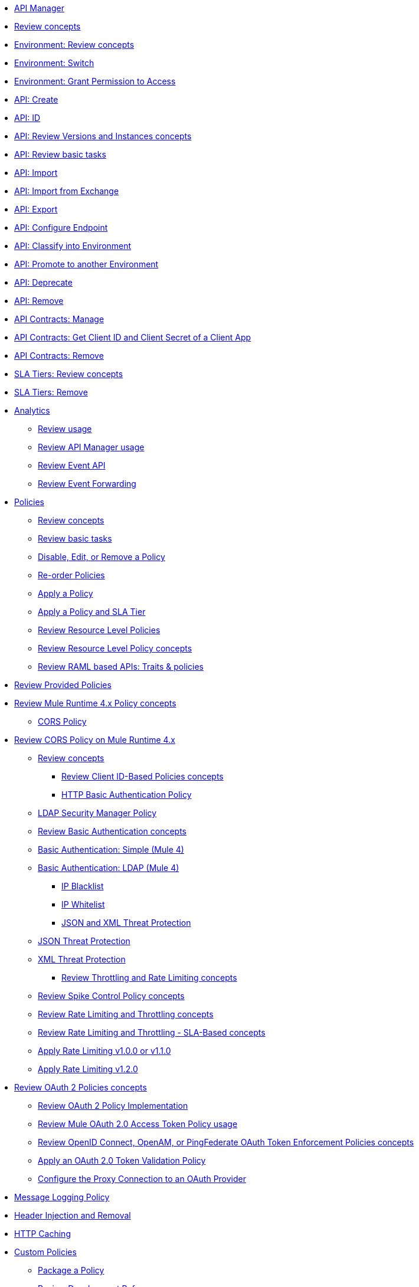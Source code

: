 // TOC File

* link:/api-manager/v/2.x/index[API Manager]

// API Manager general
** link:/api-manager/v/2.x/latest-overview-concept[Review concepts]
** link:/api-manager/v/2.x/environments-concept[Environment: Review concepts]
** link:/api-manager/v/2.x/switch-environment-task[Environment: Switch]
** link:/api-manager/v/2.x/environment-permission-task[Environment: Grant Permission to Access]
** link:/api-manager/v/2.x/create-instance-task[API: Create]
** link:/api-manager/v/2.x/find-api-id-task[API: ID]
** link:/api-manager/v/2.x/manage-versions-instances-concept[API: Review Versions and Instances concepts]
** link:/api-manager/v/2.x/latest-tasks[API: Review basic tasks]
** link:/api-manager/v/2.x/import-api-task[API: Import]
** link:/api-manager/v/2.x/manage-exchange-api-task[API: Import from Exchange]
** link:/api-manager/v/2.x/export-api-latest-task[API: Export]
** link:/api-manager/v/2.x/configure-api-task[API: Configure Endpoint]
** link:/api-manager/v/2.x/classify-api-task[API: Classify into Environment]
** link:/api-manager/v/2.x/promote-api-task[API: Promote to another Environment]
** link:/api-manager/v/2.x/deprecate-api-latest-task[API: Deprecate]
** link:/api-manager/v/2.x/delete-api-task[API: Remove]
** link:/api-manager/v/2.x/manage-client-apps-latest-task[API Contracts: Manage]
** link:/api-manager/v/2.x/access-client-app-id-task[API Contracts: Get Client ID and Client Secret of a Client App]
** link:/api-manager/v/2.x/remove-client-app-latest-task[API Contracts: Remove]
** link:/api-manager/v/2.x/defining-sla-tiers[SLA Tiers: Review concepts]
** link:/api-manager/v/2.x/delete-sla-tier-task[SLA Tiers: Remove]

// Analytics
** link:/api-manager/v/2.x/analytics-concept[Analytics]
*** link:/api-manager/v/2.x/viewing-api-analytics[Review usage]
*** link:/api-manager/v/2.x/analytics-chart[Review API Manager usage]
*** link:/api-manager/v/2.x/analytics-event-api[Review Event API]
*** link:/api-manager/v/2.x/analytics-event-forward[Review Event Forwarding]

// Policies
** link:/api-manager/v/2.x/policies-4-concept[Policies]
*** link:/api-manager/v/2.x/policies-whats-new-concept[Review concepts]
*** link:/api-manager/v/2.x/basic-policy-tasks-index[Review basic tasks]
*** link:/api-manager/v/2.x/disable-edit-remove-task[Disable, Edit, or Remove a Policy]
*** link:/api-manager/v/2.x/re-order-policies-task[Re-order Policies]
*** link:/api-manager/v/2.x/using-policies[Apply a Policy]
*** link:/api-manager/v/2.x/tutorial-manage-an-api[Apply a Policy and SLA Tier]
*** link:/api-manager/v/2.x/resource-level-policies-about[Review Resource Level Policies]
*** link:/api-manager/v/2.x/resource-level-policy-reference[Review Resource Level Policy concepts]
*** link:/api-manager/v/2.x/prepare-raml-task[Review RAML based APIs: Traits & policies]

// Policies: OOTB
*** link:/api-manager/v/2.x/available-policies[Review Provided Policies]
*** link:/api-manager/v/2.x/mule4-policy-reference[Review Mule Runtime 4.x Policy concepts]
**** link:/api-manager/v/2.x/cors-policy[CORS Policy]
*** link:/api-manager/v/2.x/cors-mule4[Review CORS Policy on Mule Runtime 4.x]
***** link:/api-manager/v/2.x/cors-reference[Review concepts]
**** link:/api-manager/v/2.x/client-id-based-policies[Review Client ID-Based Policies concepts]
**** link:/api-manager/v/2.x/http-basic-authentication-policy[HTTP Basic Authentication Policy]
***** link:/api-manager/v/2.x/ldap-security-manager[LDAP Security Manager Policy]
***** link:/api-manager/v/2.x/basic-authentication-concept[Review Basic Authentication concepts]
***** link:/api-manager/v/2.x/basic-authentication-simple-concept[Basic Authentication: Simple (Mule 4)]
***** link:/api-manager/v/2.x/basic-authentication-ldap-concept[Basic Authentication: LDAP (Mule 4)]
**** link:/api-manager/v/2.x/ip-blacklist[IP Blacklist]
**** link:/api-manager/v/2.x/ip-whitelist[IP Whitelist]
**** link:/api-manager/v/2.x/json-xml-threat-policy[JSON and XML Threat Protection]
***** link:/api-manager/v/2.x/apply-configure-json-threat-task[JSON Threat Protection]
***** link:/api-manager/v/2.x/apply-configure-xml-threat-task[XML Threat Protection]
**** link:/api-manager/v/2.x/throttling-rate-limit-concept[Review Throttling and Rate Limiting concepts]
***** link:/api-manager/v/2.x/spike-control-reference[Review Spike Control Policy concepts]
***** link:/api-manager/v/2.x/rate-limiting-and-throttling[Review Rate Limiting and Throttling concepts]
***** link:/api-manager/v/2.x/rate-limiting-and-throttling-sla-based-policies[Review Rate Limiting and Throttling - SLA-Based concepts]
***** link:/api-manager/v/2.x/configure-rate-limiting-task[Apply Rate Limiting v1.0.0 or v1.1.0]
***** link:/api-manager/v/2.x/rate-limit-1.2.0-task[Apply Rate Limiting v1.2.0]
*** link:/api-manager/v/2.x/oauth2-policies-new[Review OAuth 2 Policies concepts]
**** link:/api-manager/v/2.x/oauth-policy-implementation-concept[Review OAuth 2 Policy Implementation]
**** link:/api-manager/v/2.x/external-oauth-2.0-token-validation-policy[Review Mule OAuth 2.0 Access Token Policy usage]
**** link:/api-manager/v/2.x/openam-oauth-token-enforcement-policy[Review OpenID Connect, OpenAM, or PingFederate OAuth Token Enforcement Policies concepts]
**** link:/api-manager/v/2.x/apply-oauth-token-policy-task[Apply an OAuth 2.0 Token Validation Policy]
**** link:/api-manager/v/2.x/configure-oauth-proxy-task[Configure the Proxy Connection to an OAuth Provider]
*** link:/api-manager/v/2.x/message-logging-policy[Message Logging Policy]
*** link:/api-manager/v/2.x/header-inject-remove-task[Header Injection and Removal]
*** link:/api-manager/v/2.x/http-caching-policy[HTTP Caching]

// Policies: Custom
*** link:/api-manager/v/2.x/custom-policy-index-latest[Custom Policies]
**** link:/api-manager/v/2.x/policy-scope-size-concept[Package a Policy]
**** link:/api-manager/v/2.x/develop-custom-policies-reference[Review Development Reference]
**** link:/api-manager/v/2.x/custom-policy-4-reference[Review General Reference]
**** link:/api-manager/v/2.x/http-policy-transform[Review HTTP Policy Transform Extension]
**** link:/api-manager/v/2.x/upload-policy-exchange-task[Upload a Policy to Exchange]
**** link:/api-manager/v/2.x/add-remove-headers-concept[Example: Add/Remove headers]
***** link:/api-manager/v/2.x/add-remove-headers-latest-task[Add/Remove Headers]
***** link:/api-manager/v/2.x/add-remove-headers[Test]
**** link:/api-manager/v/2.x/caching-in-a-custom-policy-mule-4[Example: HTTP Caching]

// Policies: Offline
*** link:/api-manager/v/2.x/offline-policy-task[Apply]
*** link:/api-manager/v/2.x/offline-remove-task[Remove]

// API Proxy
** link:/api-manager/v/2.x/proxy-advantages[Review concepts]
*** link:/api-manager/v/2.x/wsdl-raml-http-proxy-reference[Taxonomy]
*** link:/api-manager/v/2.x/proxy-latest-concept[Deploy]
*** link:/api-manager/v/2.x/proxy-deploy-cloudhub-latest-task[Deploy to CloudHub]
*** link:/api-manager/v/2.x/proxy-deploy-hybrid-latest-task[Deploy to Hybrid]
*** link:/api-manager/v/2.x/download-proxy-task[Download]

// Mule oAuth 2.0 provider
** link:/api-manager/v/2.x/aes-oauth-faq[Review Mule OAuth Provider concepts]
*** link:/api-manager/v/2.x/to-use-authentication[Use a Mule Provider for OAuth 2.0 Authentication]
*** link:/api-manager/v/2.x/oauth-build-provider-prerequisites-about[Mule OAuth Provider Prerequisites]
*** link:/api-manager/v/2.x/building-an-external-oauth-2.0-provider-application[Build a Mule OAuth 2.0 Provider]
*** link:/api-manager/v/2.x/to-deploy-provider[Deploy the Provider]
*** link:/api-manager/v/2.x/to-test-local-provider[Test a Local Provider]
*** link:/api-manager/v/2.x/to-test-remote-provider[Test a Remote Provider]
*** link:/api-manager/v/2.x/to-configure-provider-multiple-workers[Configure Multiple Workers]
*** link:/api-manager/v/2.x/oauth-dance-about[Review OAuth Dance concepts]
*** link:/api-manager/v/2.x/about-configure-api-for-oauth[Review OAuth Policy Prerequisites]
*** link:/api-manager/v/2.x/oauth-service-provider-reference[Review OAuth 2.0 Service Provider concepts]
*** link:/api-manager/v/2.x/oauth-grant-types-about[Review OAuth Grant Types]
*** link:/api-manager/v/2.x/oauth-persist-obj-store-about[Review OAuth Tokens persistence mechanism]
*** link:/api-manager/v/2.x/oauth2-provider-configuration[Review Mule OAuth 2.0 Provider Configuration concepts]

// Alerts
** link:/api-manager/v/2.x/using-api-alerts[Review concepts]
*** link:/api-manager/v/2.x/add-api-alert-task[To Add an API Alert]
*** link:/api-manager/v/2.x/test-alert-task[To Test an API Alert]
*** link:/api-manager/v/2.x/view-delete-alerts-task[To View and Delete API Alerts]
*** link:/api-manager/v/2.x/edit-enable-disable-alerts-task[To Edit, Enable, or Disable API Alerts]

// Runtime
** link:/api-manager/v/2.x/gatekeeper[Review concepts]
*** link:/api-manager/v/2.x/gatekeeper[Gatekeeper Enhanced Security Reference]
*** link:/api-manager/v/2.x/gatekeeper-task[To Enable Gatekeeper]
*** link:/api-manager/v/2.x/api-auto-discovery-new-concept[About API Autodiscovery]
*** link:/api-manager/v/2.x/configure-autodiscovery-4-task[Configuring API Autodiscovery in a Mule 4 Application]
*** link:/api-manager/v/2.x/configure-autodiscovery-3-task[Configuring API Autodiscovery in a Mule 3 Application]
